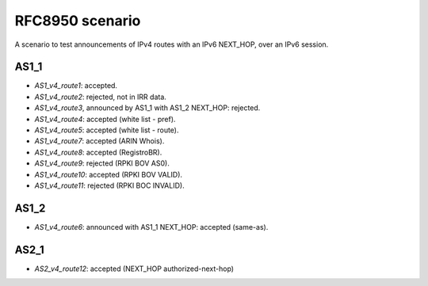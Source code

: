 RFC8950 scenario
****************

A scenario to test announcements of IPv4 routes with an IPv6 NEXT_HOP, over an IPv6 session.

AS1_1
-----

- `AS1_v4_route1`: accepted.
- `AS1_v4_route2`: rejected, not in IRR data.
- `AS1_v4_route3`, announced by AS1_1 with AS1_2 NEXT_HOP: rejected.
- `AS1_v4_route4`: accepted (white list - pref).
- `AS1_v4_route5`: accepted (white list - route).
- `AS1_v4_route7`: accepted (ARIN Whois).
- `AS1_v4_route8`: accepted (RegistroBR).
- `AS1_v4_route9`: rejected (RPKI BOV AS0).
- `AS1_v4_route10`: accepted (RPKI BOV VALID).
- `AS1_v4_route11`: rejected (RPKI BOC INVALID).

AS1_2
-----

- `AS1_v4_route6`: announced with AS1_1 NEXT_HOP: accepted (same-as).

AS2_1
-----

- `AS2_v4_route12`: accepted (NEXT_HOP authorized-next-hop)
